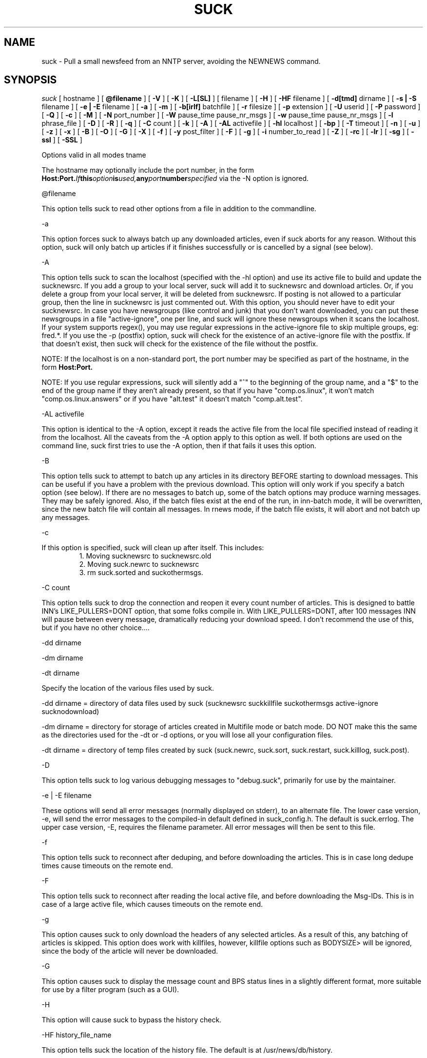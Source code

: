 .\" $Revision: 4.2.0 $
.TH SUCK 1
.SH NAME
suck - Pull a small newsfeed from an NNTP server, avoiding the NEWNEWS command.
.SH SYNOPSIS
.I suck
[
.BI
hostname
]
[
.BI @filename
]
[
.BI \-V
]
[
.BI \-K
]
[
.BI \-L[SL]
]
[
.Bi \-LF
filename
]
[
.BI \-H
]
[
.BI \-HF
filename
]
[
.BI \-d[tmd]
dirname
]
[
.BI \-s\ |\ \-S
filename
]
[
.BI \-e\ |\ \-E
filename
]
[
.BI \-a
]
[
.BI \-m
]
[
.BI \-b[irlf]
batchfile
]
[
.BI \-r
filesize
]
[
.BI  \-p
extension
]
[
.BI \-U
userid
]
[
.BI \-P
password
]
[
.BI \-Q
]
[
.BI \-c
]
[
.BI \-M
]
[
.BI \-N
port_number
]
[
.BI \-W
pause_time pause_nr_msgs
]
[
.BI \-w
pause_time pause_nr_msgs
]
[
.BI \-l
phrase_file
]
[
.BI \-D
]
[
.BI \-R
]
[
.BI \-q
]
[
.BI \-C
count
]
[
.BI \-k
]
[
.BI \-A
]
[
.BI \-AL
activefile
]
[
.BI \-hl
localhost
]
[
.BI \-bp
]
[
.BI \-T
timeout
]
[
.BI \-n
]
[
.BI \-u
]
[
.BI \-z
]
[
.BI \-x
]
[
.BI \-B
]
[
.BI \-O
]
[
.BI \-G
]
[
.BI \-X
]
[
.BI \-f
]
[
.BI \-y
post_filter
]
[
.BI \-F
]
[
.BI \-g
]
[
.BI \-i
number_to_read
]
[
.BI \-Z
]
[
.BI \-rc
]
[
.BI \-lr
]
[
.BI \-sg
]
[
.BI \-ssl
]
[
.BI \-SSL
]

Options valid in all modes
\hostname

The hostname may optionally include the port number, in the form
.BI Host:Port.  If this option is used, any port number specified
via the -N option is ignored.

\@filename 

This option tells suck to read other options from a file in addition to the
commandline.

\-a

This option forces suck to always batch up any downloaded articles,
even if suck aborts for any reason.  Without this option, suck will
only batch up articles if it finishes successfully or is cancelled by
a signal (see below).

\-A

This option tells suck to scan the localhost (specified with the \-hl option) and use its active file
to build and update the sucknewsrc.   If you add a group to your local server, suck will add it to
sucknewsrc and download articles.  Or, if you delete a group from your local server, it will be deleted
from sucknewsrc.  If posting is not allowed to a particular group, then the line in sucknewsrc is
just commented out.  With this option, you should never have to edit your sucknewsrc.  In case you have
newsgroups (like control and junk) that you don't want downloaded, you can put these newsgroups in a
file "active-ignore", one per line, and suck will ignore these newsgroups when it scans the localhost.
If your system supports regex(), you may use regular expressions in the active-ignore file to skip multiple groups, eg: fred\.*.
If you use the -p (postfix) option, suck will check for the existence of an active-ignore file with the
postfix.  If that doesn't exist, then suck will check for the existence of the file without the postfix.

NOTE: If the localhost is on a non-standard port, the port number may be specified as part of the hostname,
in the form 
.BI Host:Port.

NOTE: If you use regular expressions, suck will silently add a "^" to the beginning of the group name, 
and a "$" to the end of the group name if they aren't already present, so that if you have "comp.os.linux",
it won't match "comp.os.linux.answers" or if you have "alt.test" it doesn't match "comp.alt.test".

\-AL activefile

This option is identical to the -A option, except it reads the active file from the local file specified instead of 
reading it from the localhost.  All the caveats from the -A option apply to this option as well.  If both
options are used on the command line, suck first tries to use the -A option, then if that fails it uses
this option.

\-B

This option tells suck to attempt to batch up any articles in its directory
BEFORE starting to download messages.  This can be useful if you have a 
problem with the previous download.  This option will only work if you specify
a batch option (see below).   If there are no messages to batch up, some
of the batch options may produce warning messages.  They may be safely ignored.
Also, if the batch files exist at the end of the run, in inn-batch mode, it
will be overwritten, since the new batch file will contain all messages.  In
rnews mode, if the batch file exists, it will abort and not batch up any messages.

\-c

If this option is specified, suck will clean up after itself.  This includes:
.RS
1. Moving sucknewsrc to sucknewsrc.old
.RE
.RS
2. Moving suck.newrc to sucknewsrc
.RE
.RS
3. rm suck.sorted and suckothermsgs.
.RE

\-C count

This option tells suck to drop the connection and reopen it every count number of articles.
This is designed to battle INN's LIKE_PULLERS=DONT option, that some folks compile in. With
LIKE_PULLERS=DONT, after 100 messages INN will pause between every message, dramatically 
reducing your download speed. I don't recommend the use of this, but if you have no other choice....  

\-dd dirname

\-dm dirname

\-dt dirname

Specify the location of the various files used by suck.

\-dd dirname = directory of data files used by suck (sucknewsrc suckkillfile suckothermsgs active-ignore sucknodownload)

\-dm dirname = directory for storage of articles created in Multifile mode
or batch mode.  DO NOT make this the same as the directories used for the
\-dt or -\dd options, or you will lose all your configuration files.

\-dt dirname = directory of temp files created by suck (suck.newrc, suck.sort, suck.restart, suck.killlog, suck.post).

\-D

This option tells suck to log various debugging messages to "debug.suck", primarily
for use by the maintainer.

\-e | \-E filename

These options will send all error messages (normally displayed on stderr), to 
an alternate file.  The lower case version, -e, will send the error messages
to the compiled-in default defined in suck_config.h.  The default is suck.errlog.
The upper case version, -E, requires the filename parameter.  All error messages
will then be sent to this file.

\-f 

This option tells suck to reconnect after deduping, and before downloading the articles.  This is in case
long dedupe times cause timeouts on the remote end. 

\-F

This option tells suck to reconnect after reading the local active file, and before downloading the Msg-IDs.
This is in case of a large active file, which causes timeouts on the remote end.

\-g

This option causes suck to only download the headers of any selected articles.
As a result of this, any batching of articles is skipped.   This option does
work with killfiles, however, killfile options such as BODYSIZE> will be
ignored, since the body of the article will never be downloaded.
 
\-G

This option causes suck to display the message count and BPS status lines in a slightly different format,
more suitable for use by a filter program (such as a GUI).

\-H

This option will cause suck to bypass the history check.

\-HF history_file_name

This option tells suck the location of the history file.  The default is at /usr/news/db/history.

\-hl localhost

This option specifies the localhost name.  This option is required with both the \-A and the \-bp option.  

\-i number_to_read

This option tells suck the number of articles to download if you are using the -A
or -AL option, and a new group is added.   The default is defined in suck_config.h (ACTIVE_DEFAULT_LASTREAD, currently -100).  NOTE:  This must be a negative
number (eg -100, -50), or 0, to download all articles currently available in 
the group.

\-k

This option tells suck to NOT attach the postfix from the \-p option to the names of the killfiles,
both the master killfile and any group files.  This allows you to maintain one set of killfiles for
multiple servers.

\-K

This option will cause suck to bypass checking the killfile(s).

\-l phrase_file

This option tells suck to load in an alternate phrase file, instead of using
the built-in messages.  This allows you to have suck print phrases in another
language, or to allow you to customize the messages without re-building suck.
See below.

\-lr 

This option, is used in conjunction with the highest article option in the sucknewsrc, to
download the oldest articles, vice the newest articles. See that section for more details.

\-L

This option tells suck to NOT log killed articles to suck.killlog.

\-LF filename

This option allows you to override the built-in default of "suck.killlog" for the
file which contains the log entries for killed articles.

\-LL

This option tells suck to create long log entries for each killed article.  The long
entry contains the short log entry and the header for the killed message.

\-LS

This option tells suck to create short log entries for each killed article.  The short
entry contains which group and which pattern was matched, as well as the MsgID of the
killed article.

\-M

This option tells suck to send the "mode reader" command to the remote
server.  If you get an invalid command message immediately
after the welcome announcement, then try this option.

\-n

This option tells suck to use the article number vice the MsgId to retrieve the articles.  This
option is supposedly less harsh on the remote server.  It can also eliminate problems if your
ISP ages off articles quickly and you frequently get "article not found" errors.
Also, if your ISP uses DNEWS, you might need this option so that it knows you're reading articles in a group.

\-N port_number

This option tells suck to use an alternate NNRP port number when connecting
to the host, instead of the default, 119.

\-O

This option tells suck to skip the first article upon restart.  This is used whenever
there is a problem with an article on the remote server.  For some reasons, some
NNTP servers, when they have a problem with a particular article, they time out.  
Yet, when you restart, you're back on the same article, and you time out again.
This option tells suck to skip the first article upon restart, so that you can
get the rest of the articles.

\-p extension

This extension is added to all files so that you can have multiple site feeds.
For example, if you specify -p .dummy, then suck looks for sucknewsrc.dummy, suckkillfile.dummy,
etc, and creates its temp files with the same extension.  This will allow you to keep
multiple sucknewsrc files, one for each site.

\-q

This option tells suck to not display the BPS and article count messages during download.
Handy when running suck unattended, such as from a crontab.

\-R

This option tells suck to skip a rescan of the remote newserver upon a restart.  The
default is to rescan the newserver for any new articles whenever suck runs, including
restarts.

\-rc

This option tells suck to change its behavior when the remote server resets its article
counters.   The default behavior is to reset the lastread in sucknewsrc to the current
high article counter.  With this option, suck resets the lastread in sucknewsrc to the
current low article counter, causing it to suck all articles in the group, and using
the historydb routines to dedupe existing articles.

\-s | \-S filename

These options will send all status messages (normally displayed on stdout), to
an alternate file.  The lower case version, -s, will send the status messages
to the compiled-in default defined in suck_config.h.  The default is /dev/null,
so no status messages will be displayed.  The upper case version, -S, requires
the filename parameter.  All status messages will then be sent to this file.

\-sg

This option tells suck to add the name of the current group being downloaded, if known, 
to the BPS display.   Typically the only time suck doesn't know the group name is if
an article is downloaded via the suckothermsgs file.

\-ssl 

This option tells suck to use SSL to talk to the remote server, if suck was compiled with
SSL support.

\-SSL

This option tells suck to use SSL to talk to the local server, if suck was compiled with
SSL support.

\-T timeout

This option overrides the compiled-in TIMEOUT value. This is how long suck waits for data from the
remote host before timing out and aborting.  The timeout value is in seconds.

\-u 

This option tells suck to send the AUTHINFO USER command immediately upon connect to the
remote server, rather than wait for a request for authorization.  You must supply the
\-U and \-P options when you use this option.

\-U userid

\-P password

These two options let you specify a userid and password, if your NNTP server
requires them.

\-Q

This option tells suck to get the userid and password for NNTP authentication from
the environment variables "NNTP_USER" and "NNTP_PASS" vice the -U or -P password.
This prevents a potential security problem where someone doing a ps command can
see your userid and password.

\-V

This option will cause suck to print out the version number and then exit.

\-w pause_timer pause_nr_msgs

This option allows you to slow down suck while pulling articles.  If you
send suck a predefined signal (default SIGUSR1, see suck_config.h),
suck will swap the default pause options (if specified by the -W option),
with the values from this option.  For example, you run suck with -w 2 2,
and you send suck a SIGUSR1 (using kill), suck will then pause 2 seconds
between every other message, allowing the server to "catch its breath."
If you send suck another SIGUSR1, then suck will put back the default
pause options.  If no pause options were specified on the command line
(you omitted -W), then suck will return to the default full speed pull.

\-W pause_time pause_nr_msgs

This option tells suck to pause between the download of articles.  You need
to specify how long to pause (in seconds), and how often to pause (every X nr
of articles). Ex: \-W 10 100 would cause suck to pause for 10 seconds every
100 articles.  Why would you want to do this?  Suck can cause heavy loads on 
a remote server, and this pause allows the server to "catch its breath."

\-x

This option tells suck to not check the Message-IDs for the ending > character.  This option
is for brain dead NNTP servers that truncate the XHDR information at 72 characters.

\-X

This option tells suck to bypass the XOVER killfiles.

\-y post_filter

This option is only valid when using any of batch modes.  It allows you to edit any or all of
the articles downloaded before posting to the local host.   See below for more details.

\-z

This option tells suck to bypass the normal deduping process.  This is primarily for
slow machines where the deduping takes longer than the download of messages would.  Not
recommended.

\-Z

This option tells suck to use the XOVER command vice the XHDR command to retrieve the 
information needed to download articles.  Use this if your remote news server doesn't
support the XHDR command.

.SH LONG OPTION EQUIVALENTS
.RS
\-a  \-\-always_batch
.RE
.RS
\-bi \-\-batch-inn
.RE
.RS
\-br \-\-batch_rnews
.RE
.RS
\-bl \-\-batch_lmove
.RE
.RS
\-bf \-\-batch_innfeed
.RE
.RS
\-bp \-\-batch_post
.RE
.RS
\-c  \-\-cleanup
.RE
.RS
\-dt \-\-dir_temp
.RE
.RS
\-dd \-\-dir_data
.RE
.RS
\-dm \-\-dir_msgs
.RE
.RS
\-e  \-\-def_error_log
.RE
.RS
\-f  \-\-reconnect_dedupe
.RE
.RS
\-g  \-\-header_only
.RE
.RS
\-h  \-\-host
.RE
.RS
\-hl \-\-localhost
.RE
.RS
\-k  \-\-kill_no_postfix
.RE
.RS
\-l  \-\-language_file
.RE
.RS
\-lr \-\-low_read
.RE
.RS
\-m  \-\-multifile
.RE
.RS
\-n  \-\-number_mode
.RE
.RS 
\-p  \-\-postfix
.RE
.RS
\-q  \-\-quiet
.RE
.RS
\-r  \-\-rnews_size
.RE
.RS
\-rc \-\-resetcounter
.RE
.RS
\-s  \-\-def_status_log
.RE
.RS
\-sg \-\-show_group
.RE
.RS
\-ssl \-\-use_ssl
.RE
.RS
\-w  \-\-wait_signal
.RE
.RS
\-x  \-\-no_chk_msgid
.RE
.RS
\-y  \-\-post_filter
.RE
.RS
\-z  \-\-no_dedupe
.RE
.RS
\-A  \-\-active
.RE
.RS
\-AL \-\-read_active
.RS
.RE
\-B   \-\-pre-batch
.RE
.RS
\-C  \-\-reconnect
.RE
.RS
\-D  \-\-debug
.RE
.RS
\-E  \-\-error_log
.RE
.RS
\-G  \-\-use_gui
.RE
.RS
\-H  \-\-no_history
.RE
.RS
\-HF \-\-history_file
.RE
.RS
\-K  \-\-killfile
.RE
.RS
\-L  \-\-kill_log_none
.RE
.RS
\-LS \-\-kill_log_short
.RE
.RS
\-LL \-\-kill_log_long
.RE
.RS
\-M  \-\-mode_reader
.RE
.RS
\-N  \-\-portnr
.RE
.RS
\-O \-\-skip_on_restart
.RE
.RS
\-P  \-\-password
.RE
.RS
\-Q  \-\-password_env
.RE
.RS
\-R  \-\-no_rescan
.RE
.RS
\-S  \-\-status_log
.RE
.RS
\-SSL \-\-local_use_ssl
.RS
\-T  \-\-timeout
.RE
.RS
\-U  \-\-userid
.RE
.RS
\-V  \-\-version
.RE
.RS
\-W  \-\-wait
.RE
.RS
\-X  \-\-no_xover
.RE
.RS
\-Z \-\-use_xover
.RE

.SH DESCRIPTION

.SH MODE 1 \- stdout mode
.RS
%suck
.RE
.RS
%suck myhost.com
.RE
.PP
Suck grabs news from an NNTP server and sends the articles to
stdout. Suck accepts as argument the name of an NNTP server or
if you don't give an argument it will take the environment variable
NNTPSERVER. You can redirect the articles to a file or compress them
on the fly like "suck server.domain | gzip \-9 > output.gz".
Now it's up to you what you do with the articles.  Maybe
you have the output already on your local machine because you
used a slip line or you still have to transfer the output to your
local machine.
.SH MODE 2 \- Multifile mode
.RS
%suck \-m
.RE
.RS
%suck myhost.com \-m
.RE
.PP
Suck grabs news from an NNTP server and stores each article in a
separate file.  They are stored in the directory specified in suck_config.h or
by the \-dm command line option.
.SH MODE 3 \- Batch mode
.RS
%suck myhost.com \-b[irlf] batchfile
.RE
.RS
or %suck myhost.com \-bp -hl localhost
.RE
.RS
or %suck myhost.com \-bP NR -hl localhost
.RE
.RS
%suck myhost.com \-b[irlf] batchfile
.RE
.PP
Suck will grab news articles from an NNTP server and store them
into files, one for each article (Multifile mode).  The location of the files
is based on the defines in suck_config.h and the command line \-dm.  
Once suck is done downloading the articles, it will build a batch file
which can be processed by either innxmit or rnews, or it will call lmove
to put the files directly into the news/group/number format.

\-bi \- build batch file for innxmit.  The articles are left intact,
and a batchfile is built with a one\-up listing of the full path of each article.
Then innxmit can be called:

.RS
%innxmit localhost batchfile
.RE

\-bl \- suck will call lmove to put the articles into
news/group/number format.  You must provide the name of the
configuration file on the command line.  The following arguments from suck 
are passed to lmove:

.RS
The configuration file name (the batchfile name provided with this option)
.RE
.RS
The directory specified for articles (-dm or built-in default).
.RE
.RS
The errorlog to log errors to (-e or -E), if provided on the command line.
.RE
.RS
The phrases file (-l), if provided on the command line.
.RE
.RS
The Debug option, if provided on the command line.
.RE

\-br \- build batch file for rnews.  The articles are
concatenated together, with the #!rnews size
article separator.  This can the be fed to rnews:

.RS
%rnews \-S localhost batchfile
.RE

\-r filesize  specify maximum batch file size for rnews.  This option
allows you to specify the maximum size of a batch file to be fed to rnews.
When this limit is reached, a new batch file is created AFTER I finish
writing the current article to the old batch file.  The second and
successive batch files get a 1 up sequence number attached to the
file name specified with the -br.  Note that since I have to finish
writing out the current article after reaching the limit, the
max file size is only approximate.

\-bf \- build a batch file for innfeed.  This batchfile contains the
MsgID and full path of each article.  The main difference between this
and the innxmit option is that the innfeed file is built as the articles
are downloaded, so that innfeed can be posting the articles, even while
more articles are downloaded.

\-bp \- This option tells suck to build a batch file, and post the articles
in that batchfile to the localhost (specified with the \-hl option).  This option
uses the IHAVE command to post all downloaded articles to the local host.
The batch file is called suck.post, and is put in the temporary directory (-dt).
It is deleted upon completion, as are the successfully posted articles.
If the article is not wanted by the server (usually because it already exists on
the server, or it is too old), the article is also deleted.  If other errors
occur, the article is NOT deleted.
With the following command line, you can download and post articles without
worrying if you are using INND or CNEWS.  

.RS
%suck news.server.com -bp -hl localhost -A -c
.RE

\-bP NR \- This option works identically to \-bp above, except instead of
waiting until all articles are downloaded, it will post them to the local
server after downloading NR of articles.

.RS
%suck news.server.com -bP 100 -hl localhost -A -c
.RE

.SH SUCK ARGUMENT FILE
.PP
If you specify @filename on the command line, suck will read from filename and
parse it for any arguments that you wish to pass to suck.  You specify the
same arguments in this file as you do on the command line.  The arguments
can be on one line, or spread out among more than one line.  You may also
use comments.  Comments begin with '#' and go to the end of a line.  All
command line arguments override arguments in the file.

.RS
# Sample Argument file
.RE
.RS
-bi batch # batch file option
.RE
.RS
-M	# use mode reader option
.RE

.SH SUCKNEWSRC
.PP
Suck looks for a file
.I sucknewsrc
to see what articles you want and
which you already received. The format of sucknewsrc is very simple. It
consists of one line for each newsgroup.  The line contains two or
three fields.

The first field is the name of the group.
 
The second field is the highest article number that was in the group
when that group was last downloaded.

The third field, which is optional, limits the number of articles which
can be downloaded at any given time.  If there are more articles than this
number, only the newest are downloaded.  If the third field is 0, then
no new messages are downloaded.  If the command line option \-lr is specified,
instead of downloading the newest articles, suck will download the oldest
articles instead.

The fields are separated by a space.

.RS
comp.os.linux.announce 1 [ 100 ]
.RE
.PP
When suck is finished, it creates the file suck.newrc which contains the
new sucknewsrc with the updated article numbers.
.PP
To add a new newsgroup, just stick it in sucknewsrc, with a
highest article number of \-1 (or any number less than 0).
Suck will then get the newest X number of messages for that newsgroup.
For example, a -100 would cause suck to download the newest 100
articles for that newsgroup.
.PP
To tell suck to skip a newsgroup, put a # as the first
character of a line.

.SH SUCKKILLFILE and SUCKXOVER
There are two types of killfiles supported in suck.  The first, via
the file suckkillfile, kills articles based on information in the
actual article header or body.   The second, via the file suckxover,
kills articles based on the information retreived via the NNTP command
XOVER.  They are implemented in two fundamentally different ways.  The
suckkillfile killing is done as the articles are downloaded, one at a
time.  The XOVER killing is done while suck is getting the list of articles
to download, and before a single article is downloaded.  You may use
either, none or both type of killfiles.

.SH SUCKKILLFILE and GROUP KEEP/KILLFILES
If
.I suckkillfile
exists,  the headers of  all articles will be scanned and the article downloaded or not, 
based on the parameters in the files.  If no logging option is specified (see the -L options
above), then the long logging option is used.
.PP
Comments lines are allowed in the killfiles.  A comment line has a "#" in the first position.
Everything on a comment line is ignored.
.PP
Here's how the whole keep/delete package works.  All articles are checked against the
master kill file (suckkillfile).  If an article is not killed by the master kill file,
then its group line is parsed.  If a group file exists for one of the groups then the
article is checked against that group file.  If it matches a keep file, then it is
kept, otherwise it is flagged for deletion.  If it matches a delete file, then it is
flagged for deletion, otherwise it is kept.  This is done for every group on the group line.
.PP
NOTES: With the exception of the USE_EXTENDED_REGEX parameter, none of these parameters are
passed from the master killfile to the individual group file.  Each killfile is separate
and independant.  Also, each search is case-insensitive unless specifically specified by starting the
search string with the QUOTE character (see below).  However, the parameter part of the
search expression (the LOWLINE=, HILINE= part) is case sensitive.
.SH
PARAMETERS
.RS
LOWLINES=#######
.RE
.RS
HILINES=#######
.RE
.RS
NRGRPS=####
.RE
.RS
NRXREF=####
.RE
.RS
QUOTE=c
.RE
.RS
NON_REGEX=c
.RE
.RS
GROUP=keep groupname filename  OR
GROUP=delete groupname filename
.RE
.RS
PROGRAM=pathname
.RE
.RS
PERL=pathname
.RE
.RS
TIEBREAKER_DELETE
.RE
.RS
GROUP_OVERRIDE_MASTER
.RE
.RS
USE_EXTENDED_REGEX
.RE
.RS
XOVER_LOG_LONG
.RE
.RS
HEADER:
.RE
.RS
Any Valid Header Line:
.RE
.RS
BODY:
.RE
.RS
BODYSIZE>
.RE
.RS
BODYSIZE<
.RE

.PP
All parameters are valid in both the master kill file and the group files, with the
exception of GROUP, PROGRAM, PERL, TIEBREAKER_DELETE, and GROUP_OVERRIDE_MASTER.
These are only valid in the master kill file.

.SH KILL/KEEP Files Parameters
.PP
.I HILINES=
Match any article longer than the number of lines specified.
.PP
.I LOWLINES=
Match any article shorter than the number of lines specified.
.PP
.I NRGRPS=
This line will match any article which has more groups than the number specified
on the Newsgroups: line.
Typically this is used in a killfile to prevent spammed articles.
(A spammed article is one that is posted to many many groups, such
as those get-rich quick schemes, etc.)
.PP
.I NRXREF=
This line will match any article that has more groups than than the number specified
on the Xref: line.  This is another spamm stopper.  WARNING: the Xref: line is not
as accurate as the Newsgroups: line, as it only contains groups known to the news
server.   This option is most useful in an xover killfile, as in Xoverviews don't
typically provide the Newsgroups: line, but do provide the Xref: line.
.PP
.I HEADER:
.I Any Valid Header Line:
Suck allows you to scan any single header line for a particular pattern/string, or
you may scan the entire article header.  To scan an individual line, just specify
it, for example to scan the From line for boby@pixi.com, you would put

.RS
From:boby@pixi.com
.RE

Note that the header line EXACTLY matches what is contained in the article.  To scan
the Followup-To: line, simply put \"Followup-To:\" as the parameter. 
To search the same header line for multiple search items, then each search
item must be on a separate line, eg:
.RS
From:boby@xxx
.RE
.RS
From:nerd@yyy
.RE
.RS
Subject:suck
.RE
.RS
Subject:help
.RE
The parameter HEADER: is a special case of the above.  If you use the HEADER: parameter,
then the entire header is searched for the item.  You are allowed multiple HEADER: lines
in each killfile. 
.PP
When suck searches for the pattern, it only searches for what follows
the :, and spaces following the : are significant.  With the above example "Subject:suck",
we will search the Subject header line for the string "suck".  If the example had read "Subject: suck", 
suck would have searched for the string " suck".  Note the extra space.
.PP
If your system has regex() routines on it, then the items searched for can be POSIX
regular expressions, instead of just strings.  Note that the QUOTE= option is still
applied, even to regular expressions.
.PP
.I BODY:
This parameter allows you to search the body of an article for text.  Again,
if your system has regex(), you can use regular expressions, and the QUOTE= option is
also applied.  You are allowed multiple BODY: lines in each killfile.
WARNING:  Certain regex combinations, especially with .* at the beginning,
(eg BODY:.*jpg), in combination with large articles, can cause the regex code
to eat massive amounts of CPU, and suck will seem like it is doing nothing.
.PP
.I BODYSIZE>
This parameter will match an article if the size of its body (not including the
header) is greater than this parameter.  The size is specified in bytes.
.PP
.I BODYSIZE<
This parameter will match an article if the size of its body, is less than this parameter.
The size is specified in bytes.
.PP
.I QUOTE=
This item specifies the character that defines a quoted string.  The default
for this is a ".  If an item starts with the QUOTE character, then the item is
checked as-is (case significant).  If an item does not start with the QUOTE character,
then the item is checked with out regard to case.
.PP
.I NON_REGEX=
This items specifies the character that defines a non-regex string.  The default 
for this is a %.  If an item starts with the NON_REGEX character, then the item
is never checked for regular expressions.  If the item doesn't start with the QUOTE
character, then suck tries to determine if it is a regular expression, and if it
is, use regex() on it.  This item is so that you can tell suck to treat strings
like "$$$$ MONEY $$$$" as non-regex items.    IF YOU USE BOTH QUOTE and NON_REGEX
characters on a string, the NON_REGEX character MUST appear first.
.PP
.I GROUP=
This line allows you to specify either keep or delete parameters on a group
by group basis.  There are three parts to this line.  Each part of this line
must be separated by exactly one space.  The first part is either
"keep" or "delete".  If it is keep, then only articles in that group which match
the parameters in the group file are downloaded.  If it is delete, articles in that
group which match the parameters are not downloaded.  The second part, the group name
is the full group name for articles to check against the group file.   The group name
may contain an * as the last character, to match multiple groups, eg:  "comp.os.linux.*"
would match comp.os.linux.announce, comp.os.linux.answers, etc..  The third part
specifies the group file which contains the parameters to check the articles against.
Note, that if you specified a postfix with the \-p option, then this postfix is attached
to the name of the file when suck looks for it, UNLESS you use the \-k option above.
.PP
.I GROUP_OVERRIDE_MASTER
This allows you to override the default behavior of the master kill file.  If this
option is in the master kill file, then even if an article is flagged for deletion
by the master kill file, it is checked against the group files.  If the group files
says to not delete it, then the article is kept.
.PP
.I TIEBREAKER_DELETE
This option allows you to override the built-in tie-breaker default.  The potential
exists for a message to be flagged by one group file as kept, and another group
file as killed.  The built-in default is to then keep the message.  The TIEBREAKER_DELETE
option will override that, and caused the article to be deleted.
.PP
.I USE_EXTENDED_REGEX
This option tells suck to use extended regular expressions vice standard regular expressions.
It may used in the master killfile, in which case it applies to all killfiles, or in an
individual killfile, where it only applies to the parameters that follow it in the
killfile.
.PP
.I XOVER_LOG_LONG
This option tells suck to format the killfile generated by from an Xover killfile so that
it looks like an article header.  The normal output is to just print the Xover line
from theserver.
.PP
.I PROGRAM=
This line allows suck to call an external program to check each article.
You may specify any arguments in addition to the program name on this line.
If this line is in your suckkillfile, all other lines are ignored.  Instead, the
headers are passed to the external program, and the external program determines
whether or not to download the article.  Here's how it works.  Suck will fork
your program, with stdin and stdout redirected.  Suck will feed the headers
to your program thru stdin, and expect a reply back thru stdout.  Here's the 
data flow for each article:

.RS
1. suck will write a 8 byte long string, which represents the length of the
header record on stdin of the external program.  Then length is in ascii,
is left-aligned, and ends in a newline (example: "1234   \\n").
.RE
.RS
2. suck will then write the header on stdin of the external program.
.RE
.RS
3. suck will wait for a 2 character response code on stdout.  This response code is
either "0\\n" or "1\\n" (NOT BINARY ZERO OR ONE, ASCII ZERO OR ONE).  If the return
code is zero, suck will download the article, if it is one, suck won't.
.RE
.RS
4. When there are no more articles, the length written down (for step 1) will be zero
(again in ascii "0       \\n").  Suck will then wait for the external program to
exit before continuing on.  The external program can do any clean up it needs,
then exit.  Note: suck will not continue processing until the external program exits.
.RE

.PP
.I PERL=
This line allows suck to call a perl subroutine to check each article.  In order
to use this option, you must edit the Makefile, specifically the PERL* options. 
If the PERL=
line is in your suckkillfile, all other lines are ignored.  Instead, the header
is sent to your perl subroutine, and your subroutine determines if the article
is downloaded or not.  The parameter on the PERL= line specifies the file name
of the perl routine eg:

.RS
PERL=perl_kill.pl
.RE

.PP
See the sample/perl_kill.pl for a sample perl subroutine.  There are a couple of
key points in this sample.  The "package Embed::Persistant;" must be in the perl
file.  This is so that any variable names you create will not conflict with variable
names in suck.  In addition, the subroutine you define must be "perl_kill", unless
you change the PERL_PACKAGE_SUB define in suck_config.h.  Also, your subroutine must
return exactly one value, an integer, either 0 or 1.  If the subroutine returns
0, then the article is downloaded, otherwise, the article is not downloaded.

.PP
NOTES: The perl file is only compiled once, before any articles are downloaded. 
This is to prevent lengthy delays between articles while the perl routine
is re-compiled.  Also, you must use Perl 5.003 or newer.  In addition, you
are advised to run 'perl -wc filter' BEFORE using your filter, in order
to check for syntax errors and avoid problems.

.SH SUCKXOVER
If the file
.I suckxover
exists, then suck uses the XOVER command to get information
on the articles and decide whether or not to download the article.
Xover files use the same syntax as suckkillfiles, but supports a subset
of the commands.
.PP
The following killfile commands are not supported in suckxover files:
.RS
NRGROUPS:
.RE
.RS
HEADER:
.RE
.RS
BODY:
.RE
.RS
TIEBREAKER_DELETE:
.RE
.PP
Only the following header lines will be checked:
.RS
Subject:
.RE
.RS
From:
.RE
.RS
Message-ID:
.RE
.RS
References:
.RE
.PP
The behaviour of the size commands (
.I BODYSIZE>, BODYSIZE<, HILINES, and LOWLINES
) specify the total size of the article (not just the body) in
bytes or lines, respectively.
.PP
All other parameters are allowed.  However, if you use an invalid parameter,
it is silently ignored.
.SH SUCKXOVER and PROGRAM= or PERL= parameters
These parameters are supported in a suckxover file, however they work slightly
differently than described above.  The key difference is that prior to sending
each individual xoverview line to your program, suck will send you the 
overview.fmt listing that it retrieves from the server.  This overview.fmt
is a tab-separated line, describing the fields in each overview.fmt line.
.PP
For the PROGRAM= parameter, suck will first send your program an 8 byte long
string, which is the length of the overview.fmt.  This length is formatted
as the lengths above (see nr1 under PROGRAM=).  Suck will then send the overview.fmt.
After that, the flow is as described above.  See sample/killxover_child.c for
an example.
.PP
For the PERL= parameter, Your program must have two subroutines.  The first
is perl_overview, which will recieve the overview.fmt, and not return anything.
The second subroutine is perl_xover, which will recieve the xoverview line,
and return 0 or 1, as described in the PERL= above.  See sample/perl_xover.pl
for an example.

.SH SUCKOTHERMSGS
If
.I suckothermsgs
exists, it must contain lines formatted in one of three ways.  The first way
is a line containing a Message-ID, with the <> included, eg:

.RS
	<12345@somehost.com>
.RE

This will cause the article with that Message-ID to be retrieved.
.PP
The second way is to put a group name and article number on a line starting
with an !, eg:
.RS
	!comp.os.linux.announce 1
.RE

This will cause that specific article to be downloaded.
.PP
You can also get a group of articles from a group by using the following syntax:
.RS
	!comp.os.linux.announce 1-10
.RE
.PP
Whichever method you use, if the article specified exists, it will be downloaded,
in addition to any articles retreived via the
.I sucknewsrc.
These ways can be used to get a specific article in other groups,
or to download an article that was killed.  These articles
.B ARE NOT
processed through the kill articles routines.

.SH SUCKNODOWNLOAD
If
.I sucknodownload
exists, it must consist of lines contaning a Message-ID, with the <> included, eg:

.RS
	<12345@somehost.com>
.RE

This will cause the article with that Message-ID to NEVER be downloaded.  The 
Message-ID must begin in the first column of the line (no leading spaces).  This
file overrides 
.I suckothermsgs
so if an article is in both, it will not be downloaded.

.SH POST FILTER
if the 
.BI "-y post_filter" 
option is specified on the command line in conjunction with any of the batch modes,
then suck will call the post filter specified, after downloading the articles, and
before batching/posting the articles.
The filter is passed the directory where the articles are stored (the -dm option).
The filter program is responsible for parsing the contents of the directory.  See
sample/post_filter.pl for a sample post filter.  This option was designed to
allow you to add your own host name to the Path: header, but if you need to
do anything else to the messages, you can.

.SH FOREIGN LANGUAGE PHRASES
If the
.BI "-l phrases"
option is specified or the file /usr/local/lib/suck.phrases (defined in suck_config.h)
exists, then suck will load an alternate language phrase file, and use
it for all status & error messages, instead of the built-in defaults.  The command line
overrides the build in default, if both are present.
The phrase file contains all messages used by suck, rpost, testhost,
and lmove, each on a separate line and enclosed in quotes.  To generate
a sample phrase file, run
.BI "make phrases"
from the command line.  This will create "phrases.engl", which is a list
of the default phrases.  Simply edit this file, changing the english
phrases to the language of your choosing, being sure to keep the phrases
within the quotes.  These phrases may contain variables to print items
provided by the program, such as hostname.  Variables are designated
by %vN% where N is a one-up sequence per phrase.  These variables may
exist in any order on the phrase line, for example,
.RS
"Hello, %v1%, welcome to %v2%" 	or
.RE
.RS
"Welcome to %v2%, %v1%"	
.RE
are both valid phrases.  Phrases may contain,  \\n, \\r, or \\t to print a newline, carriage return,
or tab, respectively.  Note that the first line of the phrase file is the current version
number.  This is checked against the version of suck running, to be sure that the phrases
file is the correct version.

If you modify any of the source code, and add in new phrases, you will need to regenerate
phrases.h, so that everything works correctly.  To recreate, just run
.BI "make phrases.h"
from the command line.
.SH SIGNAL HANDLING
Suck accepts two signals, defined in
.I suck_config.h.
The first signal (default SIGTERM) will cause Suck to finish downloading the
current article, batch up whatever articles were downloaded, and
exit, without an error.

The second signal (default SIGUSR1) will cause suck to use the pause values defined with
the -w option (see above).

.SH EXIT CODES
Suck will exit with the following return codes:
.RS
0 = success
.RE
.RS
1 = no articles available for download.
.RE
.RS
2 = suck got an unexpected answer to a command it issued to the remote server.
.RE
.RS
3 = the -V option was used.
.RE
.RS
4 = suck was unable to perform NNTP authorization with the remote server.
.RE
.RS
-1 = general error.
.RE
.SH HISTORY
.RS
Original Author - Tim Smith (unknown address)
.RE
.RS
Maintainers - 
.RE
.RS
March 1995 - Sven Goldt (goldt@math.tu-berlin.de)
.RE
.RS
July 1995  - Robert A. Yetman (boby@pixi.com)
.RE
.de R$
Revision \\$$3, \\$$4
..
.SH "SEE ALSO"
testhost(1), rpost(1), lpost(1).
